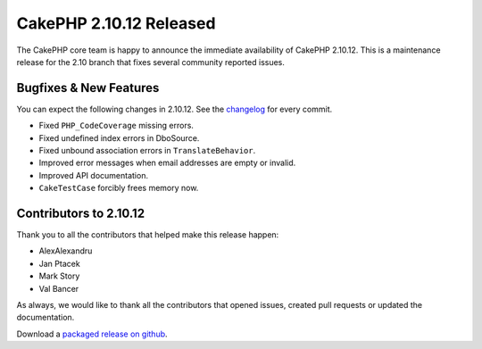 CakePHP 2.10.12 Released
========================

The CakePHP core team is happy to announce the immediate availability of CakePHP
2.10.12. This is a maintenance release for the 2.10 branch that fixes several
community reported issues.

Bugfixes & New Features
-----------------------

You can expect the following changes in 2.10.12. See the `changelog
<https://github.com/cakephp/cakephp/compare/2.10.11...2.10.12>`_ for every commit.

* Fixed ``PHP_CodeCoverage`` missing errors.
* Fixed undefined index errors in DboSource.
* Fixed unbound association errors in ``TranslateBehavior``.
* Improved error messages when email addresses are empty or invalid.
* Improved API documentation.
* ``CakeTestCase`` forcibly frees memory now.

Contributors to 2.10.12
----------------------

Thank you to all the contributors that helped make this release happen:

* AlexAlexandru
* Jan Ptacek
* Mark Story
* Val Bancer

As always, we would like to thank all the contributors that opened issues,
created pull requests or updated the documentation.

Download a `packaged release on github
<https://github.com/cakephp/cakephp/releases>`_.

.. author:: markstory
.. categories:: release, news
.. tags:: release, news
